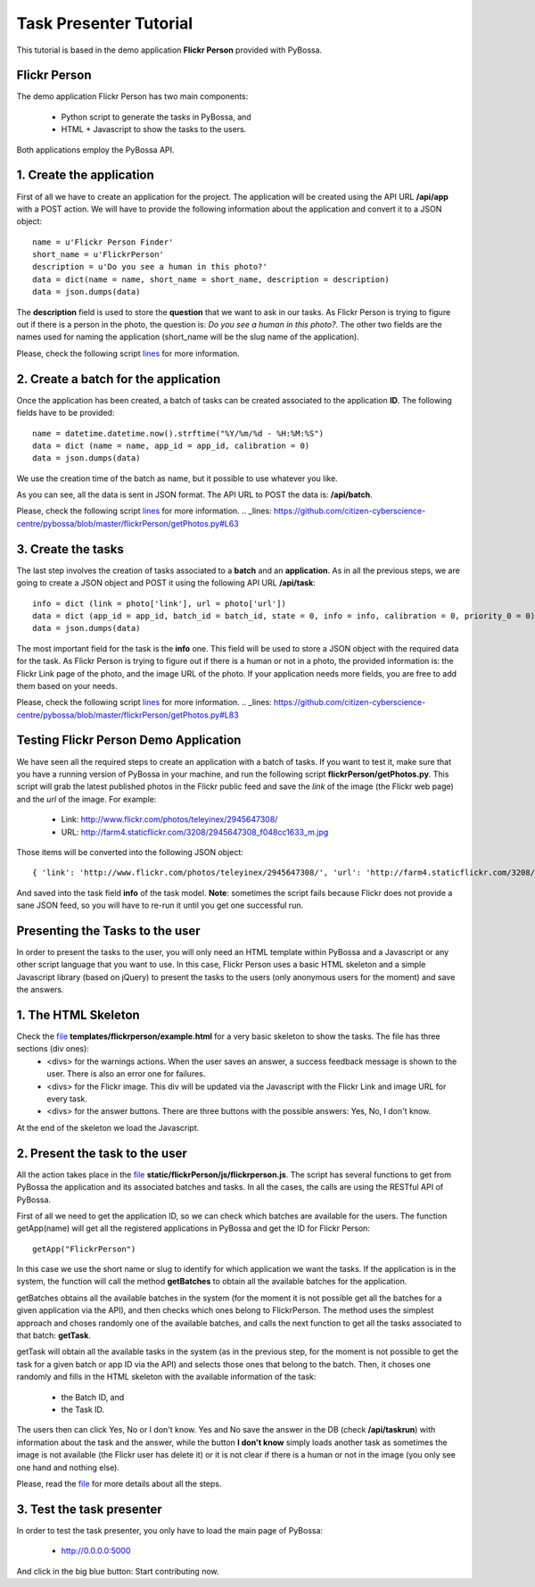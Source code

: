 =======================
Task Presenter Tutorial
=======================

This tutorial is based in the demo application **Flickr Person** provided with PyBossa.

Flickr Person
=============

The demo application Flickr Person has two main components:

  * Python script to generate the tasks in PyBossa, and
  * HTML + Javascript to show the tasks to the users.

Both applications employ the PyBossa API.

1. Create the application
=======================================

First of all we have to create an application for the project. The application will be created using the API URL **/api/app** with a POST action. We will have to provide the following information about the application and convert it to a JSON object::

  name = u'Flickr Person Finder'
  short_name = u'FlickrPerson'
  description = u'Do you see a human in this photo?'
  data = dict(name = name, short_name = short_name, description = description)
  data = json.dumps(data)

The **description** field is used to store the **question** that we want to ask in our tasks. As Flickr Person is trying to figure out if there is a person in the photo, the question is: *Do you see a human in this photo?*. The other two fields are the names used for naming the application (short_name will be the slug name of the application).

Please, check the following script lines_ for more information.

.. _lines: https://github.com/citizen-cyberscience-centre/pybossa/blob/master/flickrPerson/getPhotos.py#L25

2. Create a batch for the application
=====================================

Once the application has been created, a batch of tasks can be created associated to the application **ID**. The following fields have to be provided::

  name = datetime.datetime.now().strftime("%Y/%m/%d - %H:%M:%S")                                                                                                   
  data = dict (name = name, app_id = app_id, calibration = 0)
  data = json.dumps(data)

We use the creation time of the batch as name, but it possible to use whatever you like. 

As you can see, all the data is sent in JSON format. The API URL to POST the data is: **/api/batch**.

Please, check the following script lines_ for more information.
.. _lines: https://github.com/citizen-cyberscience-centre/pybossa/blob/master/flickrPerson/getPhotos.py#L63

3. Create the tasks
===================

The last step involves the creation of tasks associated to a **batch** and an **application**. As in all the previous steps, we are going to create a JSON object and POST it using the following API URL **/api/task**::

  info = dict (link = photo['link'], url = photo['url'])
  data = dict (app_id = app_id, batch_id = batch_id, state = 0, info = info, calibration = 0, priority_0 = 0)
  data = json.dumps(data)

The most important field for the task is the **info** one. This field will be used to store a JSON object with the required data for the task. As Flickr Person is trying to figure out if there is a human or not in a photo, the provided information is: the Flickr Link page of the photo, and the image URL of the photo. If your application needs more fields, you are free to add them based on your needs.

Please, check the following script lines_ for more information.
.. _lines: https://github.com/citizen-cyberscience-centre/pybossa/blob/master/flickrPerson/getPhotos.py#L83

Testing Flickr Person Demo Application
======================================

We have seen all the required steps to create an application with a batch of tasks. If you want to test it, make sure that you have a running version of PyBossa in your machine, and run the following script  **flickrPerson/getPhotos.py**. This script will grab the latest published photos in the Flickr public feed and save the *link* of the image (the Flickr web page) and the *url* of the image. For example:

  * Link: http://www.flickr.com/photos/teleyinex/2945647308/
  * URL: http://farm4.staticflickr.com/3208/2945647308_f048cc1633_m.jpg

Those items will be converted into the following JSON object::

  { 'link': 'http://www.flickr.com/photos/teleyinex/2945647308/', 'url': 'http://farm4.staticflickr.com/3208/2945647308_f048cc1633_m.jpg' }

And saved into the task field **info** of the task model. **Note**: sometimes the script fails because Flickr does not provide a sane JSON feed, so you will have to re-run it until you get one successful run.

Presenting the Tasks to the user
================================

In order to present the tasks to the user, you will only need an HTML template within PyBossa and a Javascript or any other script language that you want to use. In this case, Flickr Person uses a basic HTML skeleton and a simple Javascript library (based on jQuery) to present the tasks to the users (only anonymous users for the moment) and save the answers.

1. The HTML Skeleton
====================

Check the file_ **templates/flickrperson/example.html** for a very basic skeleton to show the tasks. The file has three sections (div ones):
  * <divs> for the warnings actions. When the user saves an answer, a success feedback message is shown to the user. There is also an error one for failures.
  * <divs> for the Flickr image. This div will be updated via the Javascript with the Flickr Link and image URL for every task.
  * <divs> for the answer buttons. There are three buttons with the possible answers: Yes, No, I don't know.

At the end of the skeleton we load the Javascript.

.. _file: https://github.com/citizen-cyberscience-centre/pybossa/blob/master/pybossa/templates/flickrperson/example.html

2. Present the task to the user
===============================

All the action takes place in the file_ **static/flickrPerson/js/flickrperson.js**. The script has several functions to get from PyBossa the application and its associated batches and tasks. In all the cases, the calls are using the RESTful API of PyBossa.

First of all we need to get the application ID, so we can check which batches are available for the users. The function getApp(name) will get all the registered applications in PyBossa and get the ID for Flickr Person::

  getApp("FlickrPerson")

In this case we use the short name or slug to identify for which application we want the tasks. If the application is in the system, the function will call the method **getBatches** to obtain all the available batches for the application.

getBatches obtains all the available batches in the system (for the moment it is not possible get all the batches for a given application via the API), and then checks which ones belong to FlickrPerson. The method uses the simplest approach and choses randomly one of the available batches, and calls the next function to get all the tasks associated to that batch: **getTask**.

getTask will obtain all the available tasks in the system (as in the previous step, for the moment is not possible to get the task for a given batch or app ID via the API) and selects those ones that belong to the batch. Then, it choses one randomly and fills in the HTML skeleton with the available information of the task:

  * the Batch ID, and 
  * the Task ID.

The users then can click Yes, No or I don't know. Yes and No save the answer in the DB (check **/api/taskrun**) with information about the task and the answer, while the button **I don't know** simply loads another task as sometimes the image is not available (the Flickr user has delete it) or it is not clear if there is a human or not in the image (you only see one hand and nothing else). 

Please, read the file_ for more details about all the steps.

.. _file: https://github.com/citizen-cyberscience-centre/pybossa/blob/master/pybossa/templates/flickrperson/example.html

3. Test the task presenter
==========================

In order to test the task presenter, you only have to load the main page of PyBossa:

 * http://0.0.0.0:5000

And click in the big blue button: Start contributing now.
